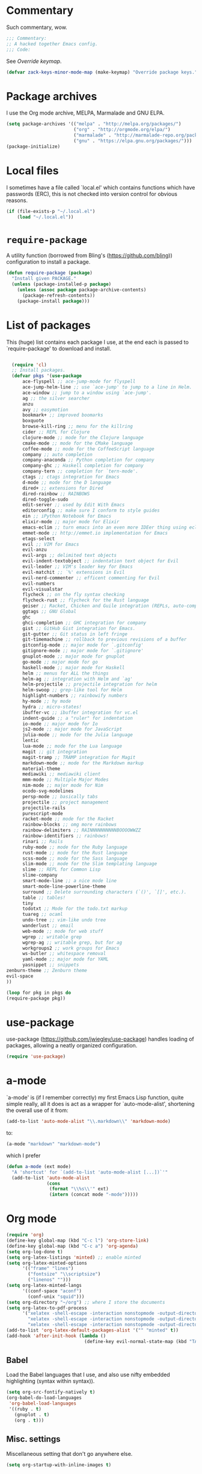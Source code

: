 * Commentary
  Such commentary, wow.

  #+begin_src emacs-lisp :tangle yes
    ;;; Commentary:
    ;; A hacked together Emacs config.
    ;;; Code:
  #+end_src

  See [[Override keymap]].
  
  #+BEGIN_SRC emacs-lisp :tangle yes
    (defvar zack-keys-minor-mode-map (make-keymap) "Override package keys.")
  #+END_SRC
  
* Package archives
  
  I use the Org mode archive, MELPA, Marmalade and GNU ELPA.
  
  #+begin_src emacs-lisp :tangle yes
    (setq package-archives '(("melpa" . "http://melpa.org/packages/")
                             ("org" . "http://orgmode.org/elpa/")
                             ("marmalade" . "http://marmalade-repo.org/packages/")
                             ("gnu" . "https://elpa.gnu.org/packages/")))
    (package-initialize)
  #+end_src
  
* Local files
  
  I sometimes have a file called `local.el' which contains functions which have passwords (ERC), this is not checked into version control for obvious reasons.
  
  #+BEGIN_SRC emacs-lisp :tangle yes
    (if (file-exists-p "~/.local.el")
        (load "~/.local.el"))
  #+END_SRC
  
* =require-package=
  
  A utility function (borrowed from Bling's (https://github.com/bling)) configuration to install a package.
  
  #+BEGIN_SRC emacs-lisp :tangle yes
    (defun require-package (package)
      "Install given PACKAGE."
      (unless (package-installed-p package)
        (unless (assoc package package-archive-contents)
          (package-refresh-contents))
        (package-install package)))
  #+END_SRC
  
* List of packages
  
  This (huge) list contains each package I use, at the end each is passed to `require-package' to download and install.
  
  #+BEGIN_SRC emacs-lisp :tangle yes

    (require 'cl)
    ;; Install packages.
    (defvar pkgs '(use-package
        ace-flyspell ;; ace-jump-mode for flyspell
        ace-jump-helm-line ;; use `ace-jump' to jump to a line in Helm.
        ace-window ;; jump to a window using `ace-jump'.
        ag ;; the silver searcher
        anzu
        avy ;; easymotion
        bookmark+ ;; improved boomarks
        boxquote
        browse-kill-ring ;; menu for the killring
        cider ;; REPL for Clojure
        clojure-mode ;; mode for the Clojure language
        cmake-mode ;; mode for the CMake language
        coffee-mode ;; mode for the CoffeeScript language
        company ;; auto completion
        company-anaconda ;; Python completion for company
        company-ghc ;; Haskell completion for company
        company-tern ;; completion for `tern-mode'.
        ctags ;; ctags integration for Emacs
        d-mode ;; mode for the D language
        dired+ ;; extensions for Dired
        dired-rainbow ;; RAINBOWS
        dired-toggle-sudo
        edit-server ;; used by Edit With Emacs
        editorconfig ;; make sure I conform to style guides
        ein ;; iPython Notebook for Emacs
        elixir-mode ;; major mode for Elixir
        emacs-eclim ;; turn emacs into an even more IDEer thing using eclim!
        emmet-mode ;; http://emmet.io implementation for Emacs
        etags-select
        evil ;; VIM for Emacs
        evil-anzu
        evil-args ;; delimited text objects
        evil-indent-textobject ;; indentation text object for Evil
        evil-leader ;; VIM's leader key for Emacs
        evil-matchit ;; `%' extensions in Evil
        evil-nerd-commenter ;; efficent commenting for Evil
        evil-numbers
        evil-visualstar
        flycheck ;; on the fly syntax checking
        flycheck-rust ;; flycheck for the Rust language
        geiser ;; Racket, Chicken and Guile integration (REPLs, auto-completion) for Emacs.
        ggtags ;; GNU Global
        ghc
        ghci-completion ;; GHC integration for company
        gist ;; GitHub Gist integration for Emacs.
        git-gutter ;; Git status in left fringe
        git-timemachine ;; rollback to previous revisions of a buffer
        gitconfig-mode ;; major mode for `.gitconfig'
        gitignore-mode ;; major mode for `.gitignore'
        gnuplot-mode ;; major mode for gnuplot
        go-mode ;; major mode for go
        haskell-mode ;; major mode for Haskell
        helm ;; menus for ALL the things
        helm-ag ;; integration with Helm and `ag'
        helm-projectile ;; projectile integration for helm
        helm-swoop ;; grep-like tool for Helm
        highlight-numbers ;; rainbowify numbers
        hy-mode ;; hy mode
        hydra ;; micro-states!
        ibuffer-vc ;; ibuffer integration for vc.el
        indent-guide ;; a "ruler" for indentation
        io-mode ;; major mode for Io
        js2-mode ;; major mode for JavaScript
        julia-mode ;; mode for the Julia language
        lentic
        lua-mode ;; mode for the Lua language
        magit ;; git integration
        magit-tramp ;; TRAMP integration for Magit
        markdown-mode ;; mode for the Markdown markup
        material-theme
        mediawiki ;; mediawiki client
        mmm-mode ;; Multiple Major Modes
        nim-mode ;; major mode for Nim
        ocodo-svg-modelines
        persp-mode ;; basically tabs
        projectile ;; project management
        projectile-rails
        purescript-mode
        racket-mode ;; mode for the Racket
        rainbow-blocks ;; omg more rainbows
        rainbow-delimiters ;; RAINNNNNNNNNNBOOOOWWZZ
        rainbow-identifiers ;; rainbows!
        rinari ;; Rails
        ruby-mode ;; mode for the Ruby language
        rust-mode ;; mode for the Rust language
        scss-mode ;; mode for the Sass language
        slim-mode ;; mode for the Slim templating language
        slime ;; REPL for Common Lisp
        slime-company
        smart-mode-line ;; a nice mode line
        smart-mode-line-powerline-theme
        surround ;; Delete surrounding characters (`()', `[]', etc.).
        table ;; tables!
        tiny
        todotxt ;; Mode for the todo.txt markup
        tuareg ;; ocaml
        undo-tree ;; vim-like undo tree
        wanderlust ;; email
        web-mode ;; mode for web stuff
        wgrep ;; writable grep
        wgrep-ag ;; writable grep, but for ag
        workgroups2 ;; work groups for Emacs
        ws-butler ;; whitespace removal
        yaml-mode ;; major mode for YAML
        yasnippet ;; snippets
  zenburn-theme ;; Zenburn theme
  evil-space
  ))

  (loop for pkg in pkgs do
  (require-package pkg))

  #+END_SRC

* use-package  
  use-package (https://github.com/jwiegley/use-package) handles loading of packages, allowing a neatly organized configuration.

  #+BEGIN_SRC emacs-lisp :tangle yes
    (require 'use-package)
  #+END_SRC

* a-mode

  `a-mode' is (if I remember correctly) my first Emacs Lisp function, quite simple really, all it does is act as a wrapper for `auto-mode-alist', shortening the overall use of it from:

  #+BEGIN_SRC emacs-lisp :tangle no
    (add-to-list 'auto-mode-alist "\\.markdown\\" 'markdown-mode)
  #+END_SRC

  to:

  #+BEGIN_SRC emacs-lisp :tangle no
    (a-mode "markdown" "markdown-mode")
  #+END_SRC

  which I prefer

  #+BEGIN_SRC emacs-lisp :tangle yes
    (defun a-mode (ext mode)
      "A 'shortcut' for `(add-to-list 'auto-mode-alist [...])`'"
      (add-to-list 'auto-mode-alist
                   (cons
                    (format "\\%s\\'" ext)
                    (intern (concat mode "-mode")))))
  #+END_SRC

* Org mode

  #+BEGIN_SRC emacs-lisp :tangle yes
    (require 'org)
    (define-key global-map (kbd "C-c l") 'org-store-link)
    (define-key global-map (kbd "C-c a") 'org-agenda)
    (setq org-log-done t)
    (setq org-latex-listings 'minted) ;; enable minted
    (setq org-latex-minted-options
          '(("frame" "lines")
            ("fontsize" "\\scriptsize")
            ("linenos" "")))
    (setq org-latex-minted-langs
          '((conf-space "aconf")
            (conf-unix "squid")))
    (setq org-directory "~/org") ;; where I store the documents
    (setq org-latex-to-pdf-process
          '("xelatex -shell-escape -interaction nonstopmode -output-directory %o %f"
            "xelatex -shell-escape -interaction nonstopmode -output-directory %o %f"
            "xelatex -shell-escape -interaction nonstopmode -output-directory %o %f"))
    (add-to-list 'org-latex-default-packages-alist '("" "minted" t))
    (add-hook 'after-init-hook (lambda () 
                                 (define-key evil-normal-state-map (kbd "TAB") 'org-cycle))) ;; readd TAB back to normal mode in EVIL
  #+END_SRC

** Babel

   Load the Babel languages that I use, and also use nifty embedded highlighting (syntax within syntax)).

   #+BEGIN_SRC emacs-lisp :tangle yes
     (setq org-src-fontify-natively t)
     (org-babel-do-load-languages
      'org-babel-load-languages
      '((ruby . t)
        (gnuplot . t)
        (org . t)))
   #+END_SRC

** Misc. settings

   Miscellaneous setting that don't go anywhere else.  

   #+BEGIN_SRC emacs-lisp :tangle yes
     (setq org-startup-with-inline-images t)
   #+END_SRC

** Indentation

   
   Enables indentation for the language when in a SRC block.
   
   #+BEGIN_SRC emacs-lisp :tangle yes
     (setq org-src-tab-acts-natively t)
   #+END_SRC

* Flycheck

  Flycheck is the "modern equivalent of flymake", think of it as [[https://github.com/scrooloose/syntastic][Syntastic]] but for Emacs.

  It adds:

  - Markers in the fringe where syntax errors/style errors/warnings occur.
  - Adds an underline exactly where the error occurs. Fantastic when using a spell checker.
    
  #+BEGIN_SRC emacs-lisp :tangle yes
    (use-package flycheck
      :init
      (setq flycheck-check-syntax-automatically '(save mode-enabled)) ;; check when the file is written, or a new mode is enabled.
      (setq flycheck-highlighting-mode 'symbols)
      (add-hook 'after-init-hook 'global-flycheck-mode) ;; enable flycheck globally
      (setq flycheck-indication-mode 'left-fringe)) ;; indicate syntax errors/warnings in the left-fringe.
  #+END_SRC


** Flyspell

   Spell checking for Flycheck.

   #+BEGIN_SRC emacs-lisp :tangle yes
     (add-hook 'prog-mode-hook  'flyspell-prog-mode)
     (add-hook 'text-mode-hook  'flyspell-mode)
     (setq python-shell-interpreter "python3") ;; I use Python 3
   #+END_SRC

** Load-path inheritance

   This makes sure that when requiring a file that's within my `load-path' when editing Emacs Lisp code that Flycheck uses my load-path instead of an internal one.

   #+BEGIN_SRC emacs-lisp :tangle yes
     (setq-default flycheck-emacs-lisp-load-path 'inherit)
   #+END_SRC

* Emmet

  [[http:/emmet.io][Emmet]] is an incredibly useful tool when dealing with HTML, think of it as "super-charged snippets for HTML".

** =turn-on-emmet-mode=

   Tiny function to use instead of =(lambda [...])= to DRY the code.
 
   #+BEGIN_SRC emacs-lisp :tangle yes
     (defun turn-on-emmet-mode ()
       (emmet-mode 1))
   #+END_SRC

   For =(web|sgml|css)-mode=, turn on emmet-mode.

   #+BEGIN_SRC emacs-lisp :tangle yes
     (use-package emmet-mode
       :config
       (add-hook 'web-mode-hook 'turn-on-emmet-mode)
       (add-hook 'sgml-mode-hook 'turn-on-emmet-mode)
       (add-hook 'css-mode-hook 'turn-on-emmet-mode))
   #+END_SRC

* ace-jump

  =avy= is like VIM's [[https://github.com/Lokaltog/vim-easymotion][EasyMotion]] but for Emacs.

  #+BEGIN_SRC emacs-lisp :tangle yes
    (use-package avy
      :config
      (define-key global-map (kbd "C-c SPC") 'avy-goto-char))
  #+END_SRC

  # ** Flyspell
   
  #    =ace-flyspell= navigating to incorrect spelling of words using =ace-jump=, I bind it to =C-c .

  #    #+BEGIN_SRC emacs-lisp :tangle yes
  #      (use-package ace-flyspell
  #        :config
  #        (define-key global-map (kbd "C-c .") 'ace-flyspell-jump-word))
  #    #+END_SRC


  # ** Helm
   
  #    =ace-jump-helm-line= allows jumping to a Helm completion entry using =ace-jump=.

  #    #+BEGIN_SRC emacs-lisp :tangle yes
  #      (use-package ace-jump-helm-line
  #        :bind ("C-@" . ace-jump-helm-line)
  #        :config
  #        (setq helm-display-header-line nil)
  #        (set-face-attribute 'helm-source-header nil :height 0.1))
  #    #+END_SRC


  # ** Windows

  #    =ace-window= allows jumping to a window using =ace-jump=

  #    #+BEGIN_SRC emacs-lisp :tangle yes
  #      (use-package ace-window
  #        :config
  #        (define-key global-map (kbd "C-c w") 'ace-window))
  #    #+END_SRC

* Magit
  Magit is fantastic!

  #+BEGIN_SRC emacs-lisp :tangle yes
    (use-package magit
      :config
      (setq magit-auto-revert-mode nil)
      (setq magit-last-seen-setup-instructions "1.4.0"))
  #+END_SRC

* Auto completion

  =Company= is a fantastic alternative to =auto-complete=.

  The following:

  - Enables it globally.
  - Makes the completion window popup almost instantly.
  - Makes the completion window popup even if I type a single character.
  - Unbinds `C-w` when within the completion window to prevent a conflict with =evil-mode=.
  - Rebind the previously unbound =company-show-location= to =C-u=.
  - And finally makes =company-backends= local.

  #+BEGIN_SRC emacs-lisp :tangle yes
    (use-package company
      :config
      (add-hook 'after-init-hook 'global-company-mode) ;; enable company-mode globally
      (setq company-idle-delay 0.1)
      (setq company-minimum-prefix-length 1)
      (unbind-key (kbd "C-w") company-active-map)
      (define-key company-active-map (kbd "C-u") 'company-show-location)
      (make-variable-buffer-local 'company-backends))
  #+END_SRC

** Anaconda

   Allows for auto-completion with Python and Company.

   #+BEGIN_SRC emacs-lisp :tangle yes
     (use-package company-anaconda
       :config
       (add-hook 'python-mode-hook (lambda ()
                                     (anaconda-mode)
                                     (add-to-list 'company-backends 'company-anaconda))))
   #+END_SRC

** Haskell

   Utilize =ghc= to autocomplete using Company.

   #+BEGIN_SRC emacs-lisp :tangle yes
     (use-package company-ghc
       :config
       (add-hook 'haskell-mode-hook (lambda ()
                                      (add-to-list 'company-backends 'company-ghc)))
       ;; Haskell!
       (autoload 'ghc-init "ghc" nil t))
   #+END_SRC


* edit-server

  The Chrom(e|ium) addon [[https://chrome.google.com/webstore/detail/edit-with-emacs/ljobjlafonikaiipfkggjbhkghgicgoh][Edit with Emacs]] requires this.

  #+BEGIN_SRC emacs-lisp :tangle yes
    (use-package edit-server
      :config
      (when (string= (system-name) "linux-nyit.site") ;; home PC
        (edit-server-start)))
  #+END_SRC

* Anzu

  #+BEGIN_SRC emacs-lisp :tangle yes
    (use-package anzu
      :config
      (global-anzu-mode 1))
  #+END_SRC

* EVIL

  EVIL is VIM within Emacs.

  #+BEGIN_SRC emacs-lisp :tangle yes
    (use-package evil
      :config
      (evil-mode 1)
      (evil-define-key 'normal global-map (kbd "}]") 'emmet-next-edit-point)
      (evil-define-key 'normal global-map (kbd "{[") 'emmet-prev-edit-point)
      (evil-define-key 'normal global-map (kbd "U") 'undo-tree-visualize))
  #+END_SRC

** Text-object delimiters

   #+BEGIN_SRC emacs-lisp :tangle yes
     (use-package surround
       :config
       (global-surround-mode 1))
   #+END_SRC


** NERD-commenter

   VIM's NERD-commenter but for Emacs.

   #+BEGIN_SRC emacs-lisp :tangle yes
     (use-package evil-nerd-commenter
       :config
       (define-key evil-normal-state-map "gci" 'evilnc-comment-or-uncomment-lines)
       (define-key evil-normal-state-map "gcl" 'evilnc-quick-comment-or-uncomment-to-the-line)
       (define-key evil-normal-state-map "gll" 'evilnc-quick-comment-or-uncomment-to-the-line)
       (define-key evil-normal-state-map "gcc" 'evilnc-copy-and-comment-lines)
       (define-key evil-normal-state-map "gcp" 'evilnc-comment-or-uncomment-paragraphs)
       (define-key evil-normal-state-map "gcr" 'comment-or-uncomment-region)
       (define-key evil-normal-state-map "gcv" 'evilnc-toggle-invert-comment-line-by-line))
   #+END_SRC

** Leader


   #+BEGIN_SRC emacs-lisp :tangle yes
     (use-package evil-leader
       :config
       (evil-leader/set-leader "<SPC>") ;; space is my leader
       (global-evil-leader-mode 1)
       (evil-leader/set-key
         "p b" 'projectile-switch-to-buffer
         "p D" 'projectile-dired
         "p d" 'projectile-find-dir
         "p s" 'projectile-switch-project
         "p R" 'projectile-regenerate-tags
         "p j" 'projectile-find-tag
         "g t r" 'ctags-create-or-update-tags-table))
   #+END_SRC

*** TODO [0/1]
    - [ ] Replace this with Hydra maybe?
** Modeline color changing

   I found this in Bling's dotemacs.

   #+BEGIN_SRC emacs-lisp :tangle yes
     (set-face-background 'mode-line "bright-black")
     (defun my-evil-modeline-change (default-color)
       "changes the modeline color when the evil mode changes"
       (let ((color (cond ((evil-insert-state-p) '("#002233" . "#ffffff"))
                          ((evil-visual-state-p) '("#330022" . "#ffffff"))
                          ((evil-normal-state-p) default-color)
                          (t '("#440000" . "#ffffff")))))
         (set-face-background 'mode-line (car color))
         (set-face-foreground 'mode-line (cdr color))))

     (lexical-let ((default-color (cons (face-background 'mode-line)
                                        (face-foreground 'mode-line))))
       (add-hook 'post-command-hook (lambda () (my-evil-modeline-change default-color))))
   #+END_SRC

** Cursor changing

   #+BEGIN_SRC emacs-lisp :tangle yes
     (setq evil-insert-state-cursor '((bar . 2) "green")
           evil-visual-state-cursor '((bar . 5) "green")
           evil-normal-state-cursor '((hollow . 5) "white"))
   #+END_SRC

** Matching

   Extends =%=.

   #+BEGIN_SRC emacs-lisp :tangle yes
     (use-package evil-matchit
       :config
       (global-evil-matchit-mode))
   #+END_SRC

** Space

   #+BEGIN_SRC emacs-lisp :tangle yes
     (use-package evil-space
       :config
       (unbind-key "C-p" evil-normal-state-map)
       (unbind-key "C-p" global-map)
       (unbind-key "C-]" evil-motion-state-map)
       (unbind-key "C-]" global-map)
       (setq evil-space-next-key (kbd "C-]"))
       (setq evil-space-prev-key (kbd "C-p"))
       (evil-space-mode 1))
   #+END_SRC

* Workgroups

  #+BEGIN_SRC emacs-lisp :tangle yes
    (use-package workgroups2
      :config
      (workgroups-mode 1))
  #+END_SRC

* persp-mode

  #+BEGIN_SRC emacs-lisp :tangle yes
    (use-package persp-mode
      :config
      (add-hook 'after-init-hook 'persp-mode)
      (setq persp-use-workgroups t))
  #+END_SRC

* GNU Global

  #+BEGIN_SRC emacs-lisp :tangle yes
    (use-package ggtags
      :config
      (add-hook 'prog-mode-hook 'ggtags-mode)) ;; enable ggtags for all prgoramming-mode
  #+END_SRC

* Git-gutter

  Git-gutter displays a summary of =git diff= in the left fringe of the current buffer.

  #+BEGIN_SRC emacs-lisp :tangle yes
    (use-package git-gutter
      :config
      (global-git-gutter-mode 1))
  #+END_SRC

* Helm
  #+BEGIN_SRC emacs-lisp :tangle yes
    (use-package helm
      :config
      (helm-mode 1)
      (helm-autoresize-mode 1)
      (global-set-key (kbd "C-x C-f") 'helm-find-files))
  #+END_SRC
** Projectile
   Integrate Projectile and Helm.

   #+BEGIN_SRC emacs-lisp :tangle yes
     (use-package helm-projectile
       :config
       (global-set-key (kbd "C-c h") 'helm-projectile))
   #+END_SRC

** Helm-M-x

   Helm's version of M-x.

   #+BEGIN_SRC emacs-lisp :tangle yes
     (define-key global-map (kbd "M-x") 'helm-M-x)
   #+END_SRC

** Helm-swoop

   Alternative to I-search.

   #+BEGIN_SRC emacs-lisp :tangle yes
     (use-package helm-swoop
       :config
       (define-key global-map (kbd "C-c C-a C-c") 'helm-swoop))
   #+END_SRC

* Languages
** SCSS

   #+BEGIN_SRC emacs-lisp :tangle yes
     (use-package scss-mode
       :config
       (setq scss-compile-at-save nil)
       (a-mode ".scss" "scss"))

   #+END_SRC

** Common Lisp
*** SLIME
  
    SLIME (Superior Lisp Interaction Mode for Emacs) turns Emacs into an excellent IDE for Common Lisp.

    The following makes sure that I can still use the SLIME REPL history when on-the-go with my physical keyboard and phone.

    `slime-setup' is also loads:

    - slime-fancy: makes SLIME spiffy with history, and other stuff.
    - slime-repl: the core of SLIME
    - slime-company: auto-completion in the REPL when using SLIME.

    #+BEGIN_SRC emacs-lisp :tangle yes
      (require 'slime-autoloads)
      (use-package slime
        :config
        (add-hook 'slime-repl-mode-hook
                  (lambda ()
                    ;; my portable keyboard + VX Connectbot doesn't like M-p and M-n.
                    (evil-define-key 'insert slime-repl-mode-map (kbd "C-p") 'slime-repl-previous-input)
                    (evil-define-key 'insert slime-repl-mode-map (kbd "C-n") 'slime-repl-next-input)
                    (evil-define-key 'normal slime-repl-mode-map (kbd "C-p") 'slime-repl-previous-input)
                    (evil-define-key 'normal slime-repl-mode-map (kbd "C-n") 'slime-repl-next-input)))
        (slime-setup '(slime-fancy slime-repl slime-company))
        (setq inferior-lisp-program "sbcl")) ;; use SBCL
    #+END_SRC


** Clojure
** Haskell

   I don't program in Haskell much, but someday I will.

   #+BEGIN_SRC emacs-lisp :tangle yes
     (use-package haskell-mode
       :config
       (setq haskell-font-lock-symbols t) ;; spiffy symbols.
       (add-hook 'haskell-mode-hook 'ghc-init)
       (add-hook 'haskell-mode-hook 'turn-on-haskell-indentation))
   #+END_SRC


** Cider

   I like Clojure, so CIDER is a must for me.

   The following enables Eldoc for use with CIDER.

   #+BEGIN_SRC emacs-lisp :tangle yes
     (use-package cider
       :config
       (add-hook 'cider-mode-hook 'cider-turn-on-eldoc-mode)
       (a-mode ".boot" "clojure")
       (add-to-list 'magic-mode-alist '(". boot" . clojure-mode)))
   #+END_SRC

** JavaScript

   I like JavaScript.

   js2-mode is a great alternative to the standard js-mode.

   #+BEGIN_SRC emacs-lisp :tangle yes
     (use-package js2-mode
       :init
       (a-mode ".js" "js2")
       (add-hook 'js2-mode-hook (lambda ()
                                  (tern-mode t) ;; enable auto-completion using ternjs.
                                  (add-to-list 'company-backends 'company-tern))))
   #+END_SRC

*** Notes

    - js2-mode works great with ES6
    - ternjs doesn't work at all with ES6, but it is in the works.

** Web

   #+BEGIN_SRC emacs-lisp :tangle yes
     (use-package web-mode
       :config
       (a-mode ".phtml" "web")
       (a-mode ".tpl\\.php" "web")
       (a-mode ".[agj]sp" "web")
       (a-mode ".as[cp]x" "web")
       (a-mode ".erb" "web")
       (a-mode ".mustache" "web")
       (a-mode ".djhtml" "web")
       (a-mode ".ejs" "web")
       (a-mode ".html?" "web")
       (a-mode ".php" "web"))
   #+END_SRC

** Gitolite

   #+BEGIN_SRC emacs-lisp :tangle yes
     (use-package gl-conf-mode
       :config
       (add-to-list 'auto-mode-alist '("gitolite\\.conf\\'" .
                                       gl-conf-mode)))
   #+END_SRC


** GDScript
   
   Godot's scripting language.

   #+BEGIN_SRC emacs-lisp :tangle yes
     (require 'gdscript-mode)
   #+END_SRC

   Also enable rainbow things for GDScript.


   #+BEGIN_SRC emacs-lisp :tangle yes
     (add-hook 'gdscript-mode-hook 'rainbow-identifiers-mode)
     (add-hook 'gdscript-mode-hook 'rainbow-delimiters-mode)
   #+END_SRC

*** TODO [0/1]
    - [ ] Make =gdscript-mode.el= derive from =prog-mode= to obsolete above.
** CMake

   CMake is a great alternative to autotools/automake. I use it for any C/C++ project I work on.

   The following makes =CMakeLists.txt= use =cmake-mode=.

   #+BEGIN_SRC emacs-lisp :tangle yes
     (use-package cmake-mode
       :init
       (add-to-list 'auto-mode-alist
                    '("CMakeLists.txt" . cmake-mode)) )
   #+END_SRC

** VisualBasic
   
   Used for work experience.

   #+BEGIN_SRC emacs-lisp :tangle yes
     (autoload 'visual-basic-mode "visual-basic-mode" "Visual Basic mode." t)
     (a-mode ".vbs" "visual-basic")
   #+END_SRC

** Scheme

   Geiser is great for scheme.

   #+BEGIN_SRC emacs-lisp :tangle yes
     (use-package geiser
       :config
       (add-hook 'scheme-mode-hook (lambda ()
                                     (add-to-list 'company-backends 'geiser-company-backend))))
   #+END_SRC

* ibuffer

  ibuffer is an enhanced version of the standard =buffer-menu=.

** VC

   Integrate ibuffer and vc.el.

   #+BEGIN_SRC emacs-lisp :tangle yes
     (use-package ibuffer-vc
       :bind ("C-x C-b" . ibuffer)
       :init
       (require 'ibuffer-vc)
       :config
       (setq ibuffer-formats
             '((mark modified read-only vc-status-mini " "
                     (name 18 18 :left :elide)
                     " "
                     (size 9 -1 :right)
                     " "
                     (mode 16 16 :left :elide)
                     " "
                     (vc-status 16 16 :left)
                     " "
                     filename-and-process)))
       (add-hook 'ibuffer-hook
                 (lambda ()
                   (ibuffer-vc-set-filter-groups-by-vc-root))))
   #+END_SRC

* indent-guide

  Indent-guide adds a fancy line to indicate the current indentation position.

  #+BEGIN_SRC emacs-lisp :tangle yes
    (use-package indent-guide
      :config
      (indent-guide-global-mode 1)) ;; enable globally
  #+END_SRC

* Multiple-Major-Modes

  This package is *fantastic* for things that embed other languages.

  #+BEGIN_SRC emacs-lisp :tangle yes
    (use-package mmm-mode
      :config
      (setq mmm-global-mode 'maybe)
      (mmm-add-classes
       '((markdown-latex
          :submode latex-mode
          :front "\\\\begin" ;; 2 blackslashes because of basedocument requiring 2 because of macro processing.
          :back "\\\\end")
         (markdown-erb
          :submode ruby-mode
          :front "<%"
          :back "%>")
         (markdown-clojure
          :submode clojure-mode
          :front "```clojure"
          :back "```")
         (markdown-ruby
          :submode ruby-mode
          :front "```ruby"
          :back "```")
         (markdown-haskell
          :submode haskell-mode
          :front "```haskell"
          :back "```")
         (markdown-lisp
          :submode common-lisp-mode
          :front "```commonlisp"
          :back "```")
         (shell-json
          :submode javascript-mode
          :front "<<JSON"
          :back "JSON")))
      (mmm-add-mode-ext-class 'markdown-mode "\\.md\\'" 'markdown-latex)
      (mmm-add-mode-ext-class 'markdown-mode "\\.mderb\\'" 'markdown-erb)
      (mmm-add-mode-ext-class 'shell-mode "\\.sh\\'" 'shell-json)
      (mmm-add-mode-ext-class 'markdown-mode "\\.md\\'" 'markdown-clojure)
      (mmm-add-mode-ext-class 'markdown-mode "\\.md\\'" 'markdown-ruby)
      (mmm-add-mode-ext-class 'markdown-mode "\\.md\\'" 'markdown-lisp)
      (mmm-add-mode-ext-class 'markdown-mode "\\.md\\'" 'markdown-haskell))
    (a-mode ".mderb" "markdown")

  #+END_SRC

* Projectile

  Projectile is great for handling large projects.

  #+BEGIN_SRC emacs-lisp :tangle yes
    (use-package projectile
      :bind ("C-c v f" . helm-projectile-find-file)
      :config
      (setq projectile-completion-system 'helm)
      (projectile-global-mode)
      (add-hook 'projectile-mode-hook 'projectile-rails-on))
  #+END_SRC

* Smart-Mode-Line

  I have yet to get around to making my own mode-line, but Smart-Mode-Line is great, so I don't see why I need to, other than for fun of course.


  #+BEGIN_SRC emacs-lisp :tangle yes
    (use-package smart-mode-line
      :config
      (setq sml/theme 'dark)
      (sml/setup))
  #+END_SRC

* Ag

  Ag is a super-fast alternative to grep.

  #+BEGIN_SRC emacs-lisp :tangle yes
    (use-package ag
      :config
      (define-key ag-mode-map (kbd "k") nil)) ;; stop conflicts with evil
  #+END_SRC

* ws-butler

  Used to remove whitespace.

  #+BEGIN_SRC emacs-lisp :tangle yes
    (use-package ws-butler
      :config
      (add-hook 'prog-mode-hook 'ws-butler-mode))
  #+END_SRC

* YASnippet

  Snippet for Emacs.


  #+BEGIN_SRC emacs-lisp :tangle yes
    (use-package yasnippet
      :config
      (yas-global-mode 1)
      (a-mode ".snip" "snippet")
      (define-key yas-minor-mode-map (kbd "C-c 7 n") 'yas-next-field)
      (define-key yas-minor-mode-map (kbd "C-c 7 p") 'yas-prev-field)
      (define-key yas-minor-mode-map (kbd "<tab>") nil)
      (define-key yas-minor-mode-map (kbd "TAB") nil)
      (define-key evil-insert-state-map (kbd "C-c RET") 'yas-expand))
  #+END_SRC


  (require 'ctags)
  (setq ctags-command "/usr/bin/ctags-exuberant -e -R ")
  (setq vc-follow-symlinks t)
* Email

  #+BEGIN_SRC emacs-lisp :tangle yes
    (add-hook 'mail-mode-hook 'auto-fill-mode) ;; hard-wrap text when emailing
  #+END_SRC

** Wanderlust

   Not used much, but might switch to Wanderlust one day.

   #+BEGIN_SRC emacs-lisp :tangle yes
     (autoload 'wl "wl" "Wanderlust" t)
     (a-mode ".wl" "emacs-lisp")
     (add-to-list 'auto-mode-alist
                  '("mutt-" . mail-mode)) ;; mutt temporary files
     (defun foo-wl ()
       (when evil-mode (evil-change-state 'emacs)))

     (add-hook 'wl-hook 'foo-wl)
     (add-hook 'wl-folder-mode-hook 'foo-wl)
     (add-hook 'wl-summary-mode-hook 'foo-wl)
     (add-hook 'wl-message-mode-hook 'foo-wl)
     (add-hook 'mime-view-mode-hook 'foo-wl)
   #+END_SRC

* undotree

  #+BEGIN_SRC emacs-lisp :tangle yes
    (use-package undo-tree
      :config
      (setq undo-tree-auto-save-history 1)
      (setq undo-tree-history-directory-alist (quote (("." . "~/.emacs.d/undo/"))))
      (setq undo-tree-visualizer-diff t))
  #+END_SRC

* Rainbows

  #+BEGIN_SRC emacs-lisp :tangle yes
    (use-package highlight-numbers
      :config
      (add-hook 'prog-mode-hook 'highlight-numbers-mode))
    (use-package rainbow-identifiers
      :config
      (add-hook 'prog-mode-hook 'rainbow-identifiers-mode))
    (use-package rainbow-delimiters
      :config
      (add-hook 'markdown-mode-hook 'rainbow-delimiters-mode)
      (add-hook 'prog-mode-hook 'rainbow-delimiters-mode))

  #+END_SRC

* imenu

  Useful for navigating around my config.


  #+BEGIN_SRC emacs-lisp :tangle yes
    (use-package imenu
      :config
      (add-to-list 'imenu-generic-expression
                   '("Used Packages"
                     "\\(^\\s-*(use-package +\\)\\(\\_<.+\\_>\\)" 2))
      (define-key zack-keys-minor-mode-map (kbd "C-j") 'imenu))
  #+END_SRC

* Misc

  #+BEGIN_SRC emacs-lisp :tangle yes
    (setq org-export-htmlize-output-type 'css)
    (set-face-attribute 'default nil :height 85)
    (require 'tramp) ;; edit files on remote locations
    (require 'whitespace) ;; whitespace monitor
    (column-number-mode 1) ;; enable column number in modeline
    (menu-bar-mode -1) ;; disabe menubar
    (tool-bar-mode -1) ;; disable toolbar
    (when (fboundp 'scroll-bar-mode)
      (scroll-bar-mode -1)) ;; disable scrollbar
    (electric-pair-mode 1) ;; match parens automatically
    (setq-default indent-tabs-mode nil) ;; no tabs.
    (setq-default tab-width 2) ;; Ruby-style indentation
    (require 'saveplace)
    (setq-default save-place t)
    (a-mode ".md" "markdown")
    (a-mode ".markdown" "markdown")
    (a-mode ".mdwn" "markdown")
    (a-mode ".mw" "mediawiki")
    (a-mode "Gemfile" "ruby")
    (a-mode "Guardfile" "ruby")
    (a-mode "Rakefile" "ruby")
    (require 'htmlize)
    (electric-indent-mode 1) ;; automatically indent on RET or others
    (show-paren-mode 1) ;; highlight matching parens
    (mouse-avoidance-mode 'banish) ;; be gone cursor!
    (setq initial-scratch-message ;; I know it's a scratch buffer by now!
          (format ";; Emacs was started at %s"
                  (format-time-string "%Y-%m-%dT%T")))
    (setq package-menu-async nil) ;; disable this, I hate it when I press "U" just when I run `list-packages' to result in it claiming there's no updates avaialble so I have to run it again.
  #+END_SRC

** Backups

   I don't commit on every change I make, that'd be silly, so put numbered backups in here to not pollute commit history.

   #+BEGIN_SRC emacs-lisp :tangle yes
     (setq backup-directory-alist '(("." . "~/.emacs.d/backups")))
     (setq delete-old-versions -1)
     (setq version-control t)
     (setq vc-make-backup-files t)
     (setq auto-save-file-name-transforms '((".*" "~/.emacs.d/auto-save-list/" t)))
   #+END_SRC

* Utility functions

* Sort sexps

  From Sacha Chua.

  #+BEGIN_SRC emacs-lisp :tangle yes
    (defun sort-sexps-in-region (beg end)
      "Can be handy for sorting out duplicates.
      Sorts the sexps from BEG to END. Leaves the point at where it
      couldn't figure things out (ex: syntax errors)."
      (interactive "r")
      (let ((input (buffer-substring beg end))
            list last-point form result)
        (save-restriction
          (save-excursion
            (narrow-to-region beg end)
            (goto-char (point-min))
            (setq last-point (point-min))
            (setq form t)
            (while (and form (not (eobp)))
              (setq form (ignore-errors (read (current-buffer))))
              (when form
                (add-to-list 'list
                             (cons
                              (prin1-to-string form)
                              (buffer-substring last-point (point))))
                (setq last-point (point))))
            (setq list (sort list (lambda (a b) (string< (car a) (car b)))))
            (delete-region (point-min) (point))
            (insert (mapconcat 'cdr list "\n"))))))
  #+END_SRC
** Get a random item from a list

   #+BEGIN_SRC emacs-lisp :tangle yes
     (defun get-rnd-list (lst)
       "Get a random item from a list."
       (nth (random* (length lst)) lst))
   #+END_SRC

** Get a random color

   #+BEGIN_SRC emacs-lisp :tangle yes
     (defun random-color ()
       "Get a random color."
       (get-rnd-list '("blue" "red" "yellow" "pink")))
   #+END_SRC
*** TODO [0/1]
    - [ ] Add more colors

** Increment the number at point, like VIM's =C-a=

   #+BEGIN_SRC emacs-lisp :tangle yes
     (defun increment-number-at-point ()
       (interactive)
       (skip-chars-backward "0123456789")
       (or (looking-at "[0123456789]+")
           (error "No number at point"))
       (replace-match (number-to-string (1+ (string-to-number (match-string 0))))))
     (global-set-key (kbd "C-c +") 'increment-number-at-point)
   #+END_SRC

** Decrement the number at point, like VIM's =C-x=

   #+BEGIN_SRC emacs-lisp :tangle yes
     (defun decrement-number-at-point ()
       (interactive)
       (skip-chars-backward "0123456789")
       (or (looking-at "[0123456789]+")
           (error "No number at point"))
       (replace-match (number-to-string (1- (string-to-number (match-string 0))))))

     (global-set-key (kbd "C-c -") 'decrement-number-at-point)

   #+END_SRC

* Boxquote
  
  From https://github.com/joedicastro/dotfiles/tree/master/emacs

  #+BEGIN_SRC emacs-lisp :tangle yes
    (use-package boxquote
      :config
      (setq-default  boxquote-bottom-corner "╰"       ; U+2570
                     boxquote-side          "│ "      ; U+2572 + space
                     boxquote-top-and-tail  "────"    ; U+2500 (×4)
                     boxquote-top-corner    "╭"))     ; U+256F)
  #+END_SRC

* Insert shell command

  Insert the output of a shell command into the buffer at cursor's position.

  #+BEGIN_SRC emacs-lisp :tangle yes
    (defun insert-shell-command (command)
      (interactive "scommand: ")
      (insert (shell-command-to-string command)))

    (define-key global-map (kbd "C-c C-g") 'insert-shell-command)
  #+END_SRC

* History

  #+BEGIN_SRC emacs-lisp :tangle yes
    (setq list-command-history-max 500) ;; save an insane amount of previously-used commands
    (setq savehist-file "~/.emacs.d/savehist")
    (savehist-mode 1)
    (setq history-length t)
    (setq history-delete-duplicates t)
    (setq savehist-save-minibuffer-history 1)
    (setq savehist-additional-variables
          '(kill-ring
            search-ring
            regexp-search-ring))
  #+END_SRC

* Eldoc

  #+BEGIN_SRC emacs-lisp :tangle yes
    (add-hook 'python-mode-hook 'turn-on-eldoc-mode)
    (add-hook 'emacs-lisp-mode-hook 'turn-on-eldoc-mode)
  #+END_SRC
  
* Extra-warning face

  Used to make things stand out even more then =font-lock-warning-face=.

  #+BEGIN_SRC emacs-lisp :tangle yes
    (defface extra-warning-face
      '((t :background "red"
           :foreground "brightblue"))
      "Face for even more warninger warnings."
      :group 'basic-faces)

    (defvar keywords '(("\\b\\(BUG\\)\\b" 1 'extra-warning-face))
      "List of keywords to highlight in extra-warning-face.")

    (add-hook 'prog-mode-hook (lambda () (font-lock-add-keywords nil keywords)))
    (add-hook 'text-mode-hook (lambda () (font-lock-add-keywords nil keywords)))
  #+END_SRC

* Misc utilities

  #+BEGIN_SRC emacs-lisp :tangle yes
    (require 'calendar)
    (defun insdate-insert-current-date (&optional omit-day-of-week-p)
      "Insert today's date using the current locale.
    With a prefix argument, the date is inserted without the day of
    the week."
      (interactive "P*")
      (insert (calendar-date-string (calendar-current-date) nil
                                    omit-day-of-week-p)))
  #+END_SRC

* Override keymap

  Idea from http://stackoverflow.com/questions/683425/globally-override-key-binding-in-emacs

  This is used to override package keymaps (who put there mappings in =C-c=!) without going through the process of:

  1. =C-h k= to see if the binding is used.
  2. Look at =C-h k= to find the keymap it uses.
  3. Unbind the key from the keymap.
  4. Repeat 1 to 3 if packages actually use the same keymapping and they overlap.
  5. Bind your key.

  #+BEGIN_SRC emacs-lisp :tangle yes
    (define-minor-mode zack-keys-minor-mode
      "Override package keys."
      t " z-keys" 'zack-keys-minor-mode-map)
  #+END_SRC

* Tiny

  [[https://github.com/abo-abo/tiny][Tiny]] is an alternative to macros, using a tiny template language.

  #+BEGIN_SRC emacs-lisp :tangle yes
    (use-package tiny
      :config
      (tiny-setup-default))
  #+END_SRC

* The end

  #+BEGIN_SRC emacs-lisp :tangle yes
    (provide 'init) ;; that's a wrap folks!
    ;;; init.el ends here
  #+END_SRC

* Cascade startup system
  
** =waitforemacs=

   Hangs until a certain other Emacs server starts.

   #+INCLUDE: "~/bin/waitforemacs" src shell

** =emacsinotify=

   #+INCLUDE: "~/bin/emacsinotify" src shell

